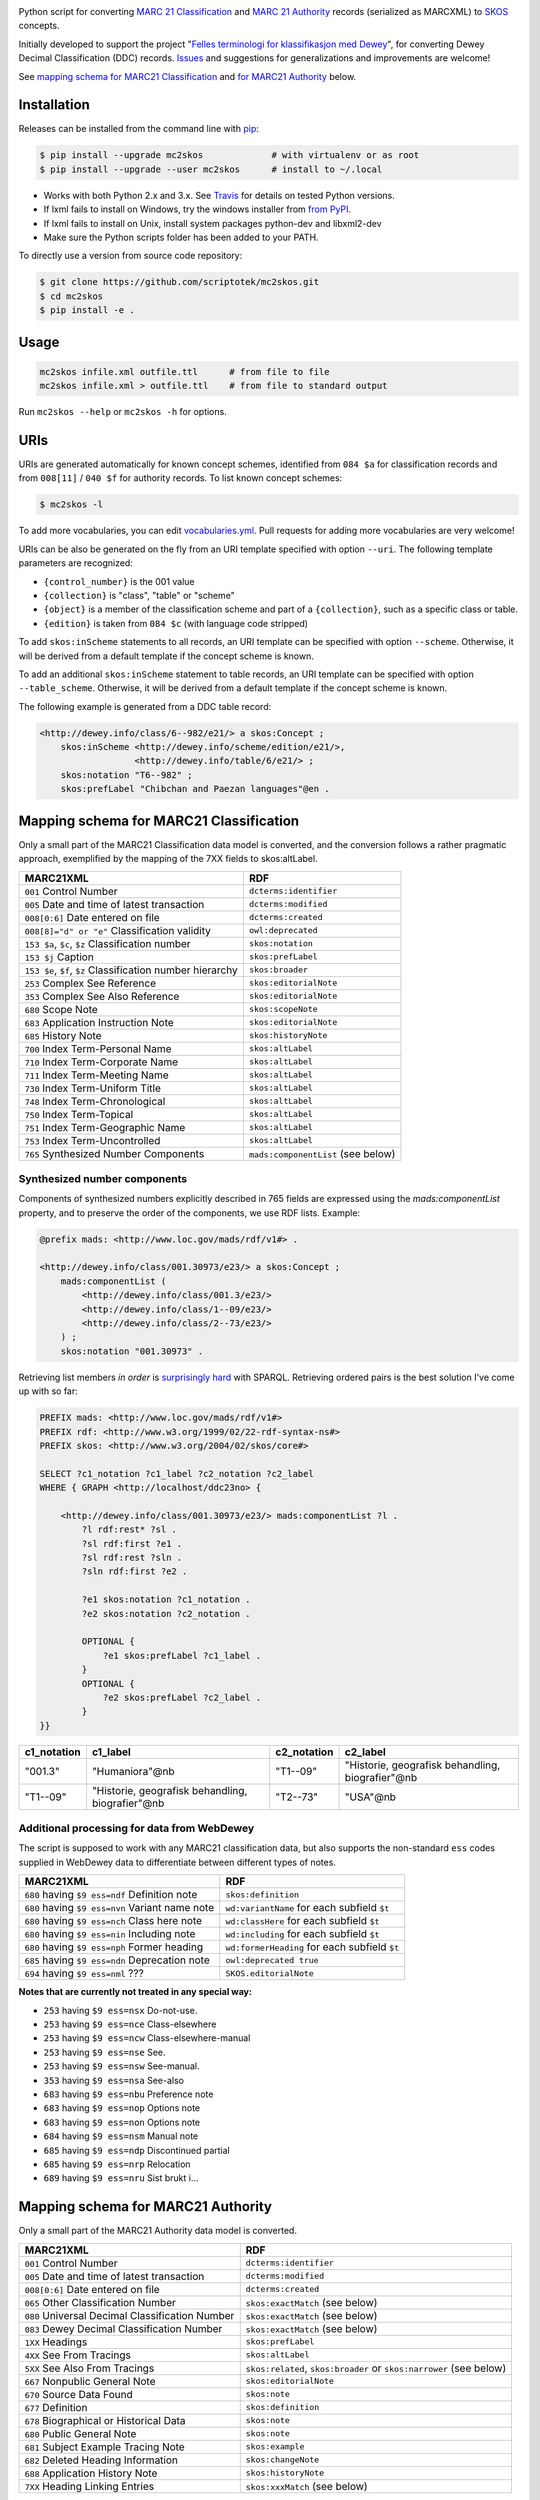 .. image:: https://img.shields.io/travis/scriptotek/mc2skos.svg
   :target: https://travis-ci.org/scriptotek/mc2skos
   :alt: Build status

.. image:: https://img.shields.io/codecov/c/github/scriptotek/mc2skos.svg
   :target: https://codecov.io/gh/scriptotek/mc2skos
   :alt: Test coverage

.. image:: https://landscape.io/github/scriptotek/mc2skos/master/landscape.svg?style=flat
   :target: https://landscape.io/github/scriptotek/mc2skos/master
   :alt: Code health

.. image:: https://img.shields.io/pypi/v/mc2skos.svg
   :target: https://pypi.python.org/pypi/mc2skos
   :alt: Latest version

.. image:: https://img.shields.io/github/license/scriptotek/mc2skos.svg
   :target: http://opensource.org/licenses/MIT
   :alt: MIT license

Python script for converting
`MARC 21 Classification <http://www.loc.gov/marc/classification/>`_
and
`MARC 21 Authority <http://www.loc.gov/marc/authority/>`_
records (serialized as MARCXML) to
`SKOS <http://www.w3.org/2004/02/skos/>`_ concepts.

Initially developed to support the
project "`Felles terminologi for klassifikasjon med Dewey <https://www.duo.uio.no/handle/10852/39834>`_",
for converting Dewey Decimal Classification (DDC) records.
`Issues <https://github.com/scriptotek/mc2skos/issues>`_ and
suggestions for generalizations and improvements are welcome!

See `mapping schema for MARC21 Classification <#mapping-schema-for-marc21-classification>`_
and `for MARC21 Authority <#mapping-schema-for-marc21-authority)>`_ below.

Installation
============

Releases can be installed from the command line with `pip <https://pip.pypa.io/>`__:

.. code-block:: console

    $ pip install --upgrade mc2skos             # with virtualenv or as root
    $ pip install --upgrade --user mc2skos      # install to ~/.local

* Works with both Python 2.x and 3.x. See `Travis <https://travis-ci.org/scriptotek/mc2skos>`_
  for details on tested Python versions.
* If lxml fails to install on Windows, try the windows installer
  from `from PyPI <https://pypi.python.org/pypi/lxml/3.4.0>`_.
* If lxml fails to install on Unix, install system packages python-dev and libxml2-dev
* Make sure the Python scripts folder has been added to your PATH.

To directly use a version from source code repository:

.. code:: console

    $ git clone https://github.com/scriptotek/mc2skos.git
    $ cd mc2skos
    $ pip install -e .

Usage
=====

.. code-block:: console

    mc2skos infile.xml outfile.ttl      # from file to file
    mc2skos infile.xml > outfile.ttl    # from file to standard output

Run ``mc2skos --help`` or ``mc2skos -h`` for options.

URIs
====

URIs are generated automatically for known concept schemes, identified from
``084 $a`` for classification records and from ``008[11]`` / ``040 $f`` for
authority records. To list known concept schemes:

.. code:: console

    $ mc2skos -l

To add more vocabularies, you can edit
`vocabularies.yml <https://github.com/scriptotek/mc2skos/blob/master/mc2skos/vocabularies.yml>`_.
Pull requests for adding more vocabularies are very welcome!

URIs can be also be generated on the fly from an URI template specified with option
``--uri``.  The following template parameters are recognized:

* ``{control_number}`` is the 001 value
* ``{collection}`` is "class", "table" or "scheme"
* ``{object}`` is a member of the classification scheme and part of
  a ``{collection}``, such as a specific class or table.
* ``{edition}`` is taken from ``084 $c`` (with language code stripped)


To add ``skos:inScheme`` statements to all records, an URI template can be
specified with option ``--scheme``. Otherwise, it will be derived from a default
template if the concept scheme is known.

To add an additional ``skos:inScheme`` statement to table records, an URI
template can be specified with option ``--table_scheme``. Otherwise, it will be
derived from a default template if the concept scheme is known.

The following example is generated from a DDC table record:

.. code-block:: turtle

    <http://dewey.info/class/6--982/e21/> a skos:Concept ;
        skos:inScheme <http://dewey.info/scheme/edition/e21/>,
                      <http://dewey.info/table/6/e21/> ;
        skos:notation "T6--982" ;
        skos:prefLabel "Chibchan and Paezan languages"@en .


Mapping schema for MARC21 Classification
========================================

Only a small part of the MARC21 Classification data model is converted, and the
conversion follows a rather pragmatic approach, exemplified by the mapping of
the 7XX fields to skos:altLabel.

==========================================================  =====================================
MARC21XML                                                    RDF
==========================================================  =====================================
``001`` Control Number                                      ``dcterms:identifier``
``005`` Date and time of latest transaction                 ``dcterms:modified``
``008[0:6]`` Date entered on file                           ``dcterms:created``
``008[8]="d" or "e"`` Classification validity               ``owl:deprecated``
``153 $a``, ``$c``, ``$z`` Classification number            ``skos:notation``
``153 $j`` Caption                                          ``skos:prefLabel``
``153 $e``, ``$f``, ``$z`` Classification number hierarchy  ``skos:broader``
``253`` Complex See Reference                               ``skos:editorialNote``
``353`` Complex See Also Reference                          ``skos:editorialNote``
``680`` Scope Note                                          ``skos:scopeNote``
``683`` Application Instruction Note                        ``skos:editorialNote``
``685`` History Note                                        ``skos:historyNote``
``700`` Index Term-Personal Name                            ``skos:altLabel``
``710`` Index Term-Corporate Name                           ``skos:altLabel``
``711`` Index Term-Meeting Name                             ``skos:altLabel``
``730`` Index Term-Uniform Title                            ``skos:altLabel``
``748`` Index Term-Chronological                            ``skos:altLabel``
``750`` Index Term-Topical                                  ``skos:altLabel``
``751`` Index Term-Geographic Name                          ``skos:altLabel``
``753`` Index Term-Uncontrolled                             ``skos:altLabel``
``765`` Synthesized Number Components                       ``mads:componentList`` (see below)
==========================================================  =====================================

Synthesized number components
-----------------------------

Components of synthesized numbers explicitly described in 765 fields are
expressed using the `mads:componentList` property, and to preserve the order of the
components, we use RDF lists. Example:

.. code-block:: turtle

    @prefix mads: <http://www.loc.gov/mads/rdf/v1#> .

    <http://dewey.info/class/001.30973/e23/> a skos:Concept ;
        mads:componentList (
            <http://dewey.info/class/001.3/e23/>
            <http://dewey.info/class/1--09/e23/>
            <http://dewey.info/class/2--73/e23/>
        ) ;
        skos:notation "001.30973" .

Retrieving list members *in order* is `surprisingly hard <http://answers.semanticweb.com/questions/18056/querying-rdf-lists-collections-with-sparql>`_ with SPARQL.
Retrieving ordered pairs is the best solution I've come up with so far:

.. code-block::

    PREFIX mads: <http://www.loc.gov/mads/rdf/v1#>
    PREFIX rdf: <http://www.w3.org/1999/02/22-rdf-syntax-ns#>
    PREFIX skos: <http://www.w3.org/2004/02/skos/core#>

    SELECT ?c1_notation ?c1_label ?c2_notation ?c2_label
    WHERE { GRAPH <http://localhost/ddc23no> {

        <http://dewey.info/class/001.30973/e23/> mads:componentList ?l .
            ?l rdf:rest* ?sl .
            ?sl rdf:first ?e1 .
            ?sl rdf:rest ?sln .
            ?sln rdf:first ?e2 .

            ?e1 skos:notation ?c1_notation .
            ?e2 skos:notation ?c2_notation .

            OPTIONAL {
                ?e1 skos:prefLabel ?c1_label .
            }
            OPTIONAL {
                ?e2 skos:prefLabel ?c2_label .
            }
    }}

===========  =================================================  ===========  ===================================================
c1_notation  c1_label                                           c2_notation  c2_label
===========  =================================================  ===========  ===================================================
"001.3"      "Humaniora"@nb                                     "T1--09"     "Historie, geografisk behandling, biografier"@nb
"T1--09"     "Historie, geografisk behandling, biografier"@nb   "T2--73"     "USA"@nb
===========  =================================================  ===========  ===================================================


Additional processing for data from WebDewey
--------------------------------------------

The script is supposed to work with any MARC21 classification data, but also supports the non-standard ``ess`` codes supplied in WebDewey data to differentiate between different types of notes.

===================================================  ================================================
MARC21XML                                            RDF
===================================================  ================================================
``680`` having ``$9 ess=ndf`` Definition note        ``skos:definition``
``680`` having ``$9 ess=nvn`` Variant name note      ``wd:variantName`` for each subfield ``$t``
``680`` having ``$9 ess=nch`` Class here note        ``wd:classHere`` for each subfield ``$t``
``680`` having ``$9 ess=nin`` Including note         ``wd:including`` for each subfield ``$t``
``680`` having ``$9 ess=nph`` Former heading         ``wd:formerHeading`` for each subfield ``$t``
``685`` having ``$9 ess=ndn`` Deprecation note       ``owl:deprecated true``
``694`` having ``$9 ess=nml`` ???                    ``SKOS.editorialNote``
===================================================  ================================================

**Notes that are currently not treated in any special way:**

* ``253`` having ``$9 ess=nsx`` Do-not-use.
* ``253`` having ``$9 ess=nce`` Class-elsewhere
* ``253`` having ``$9 ess=ncw`` Class-elsewhere-manual
* ``253`` having ``$9 ess=nse`` See.
* ``253`` having ``$9 ess=nsw`` See-manual.
* ``353`` having ``$9 ess=nsa`` See-also
* ``683`` having ``$9 ess=nbu`` Preference note
* ``683`` having ``$9 ess=nop`` Options note
* ``683`` having ``$9 ess=non`` Options note
* ``684`` having ``$9 ess=nsm`` Manual note
* ``685`` having ``$9 ess=ndp`` Discontinued partial
* ``685`` having ``$9 ess=nrp`` Relocation
* ``689`` having ``$9 ess=nru`` Sist brukt i...


Mapping schema for MARC21 Authority
========================================

Only a small part of the MARC21 Authority data model is converted.

==========================================================  ===================================================================
MARC21XML                                                    RDF
==========================================================  ===================================================================
``001`` Control Number                                      ``dcterms:identifier``
``005`` Date and time of latest transaction                 ``dcterms:modified``
``008[0:6]`` Date entered on file                           ``dcterms:created``
``065`` Other Classification Number                         ``skos:exactMatch``  (see below)
``080`` Universal Decimal Classification Number             ``skos:exactMatch``  (see below)
``083`` Dewey Decimal Classification Number                 ``skos:exactMatch``  (see below)
``1XX`` Headings                                            ``skos:prefLabel``
``4XX`` See From Tracings                                   ``skos:altLabel``
``5XX`` See Also From Tracings                              ``skos:related``, ``skos:broader`` or ``skos:narrower`` (see below)
``667`` Nonpublic General Note                              ``skos:editorialNote``
``670`` Source Data Found                                   ``skos:note``
``677`` Definition                                          ``skos:definition``
``678`` Biographical or Historical Data                     ``skos:note``
``680`` Public General Note                                 ``skos:note``
``681`` Subject Example Tracing Note                        ``skos:example``
``682`` Deleted Heading Information                         ``skos:changeNote``
``688`` Application History Note                            ``skos:historyNote``
``7XX`` Heading Linking Entries                             ``skos:xxxMatch``  (see below)
==========================================================  ===================================================================

Notes:

*  Mappings are generated for 065, 080 and 083 only if an URI pattern for the
   classification scheme has been defined in the config.

* SKOS relations are generated from 5XX fields if the fields contain a ``$0``
  subfield containing either a control number or an URI for the related record.
  The relationship type is ``skos:broader`` if ``$w=g``, ``skos:narrower`` if ``$w=h``,
  and ``skos:related`` otherwise.
  If ``$w=r`` and ``$4`` contains an URI, that URI is used as the relationship type.
  Note that ``$4`` must precede ``$0`` (since both subfields can be repeated).

* Mappings/relationships are generated for 7XX headings if the fields contain a ``$0``
  subfield containing either the control number or the URI of the related record.
  If ``$0`` contains a control number, an URI pattern for the vocabulary
  (found in indicator 2 or ``$2``) must be defined in mc2skos.record.CONFIG.
  If ``$4`` contains an URI, that URI is used as the relationship type.
  Otherwise, if ``$4`` contains one of the ISO 25964 relations, the corresponding
  SKOS relation is used. Otherwise, the default value ``skos:closeMatch`` is used.
  Note that ``$4`` must precede ``$0`` (since both subfields can be repeated).
